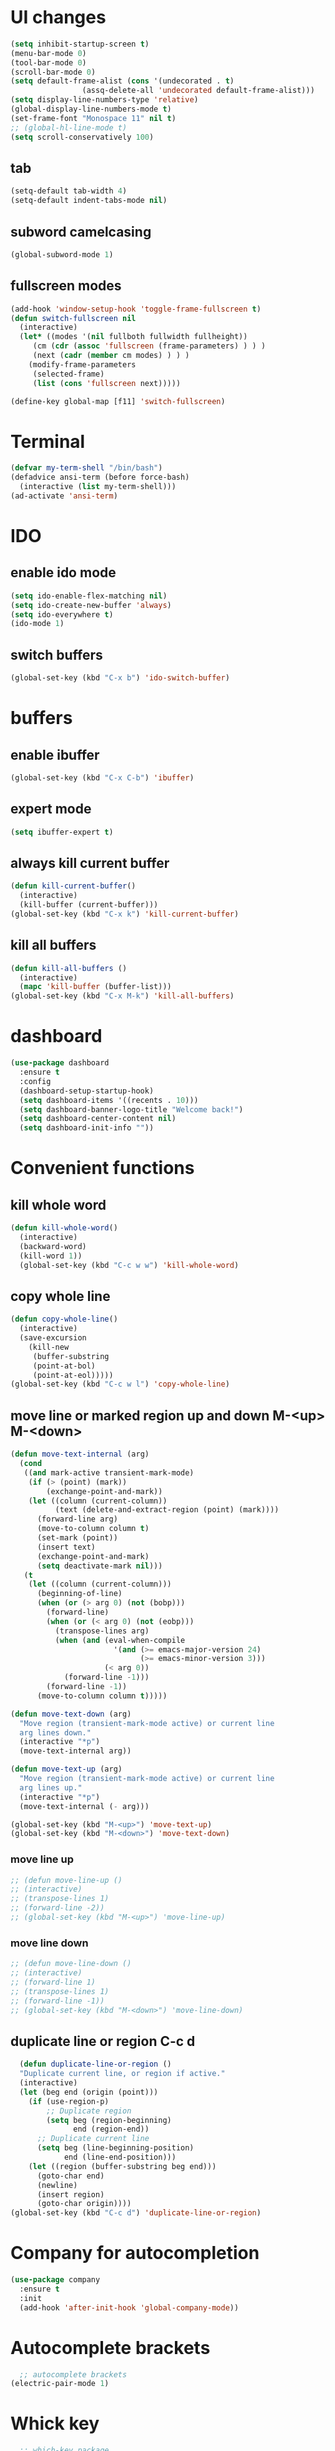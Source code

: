 * UI changes
#+begin_src emacs-lisp
  (setq inhibit-startup-screen t)
  (menu-bar-mode 0)
  (tool-bar-mode 0)
  (scroll-bar-mode 0)
  (setq default-frame-alist (cons '(undecorated . t) 
				  (assq-delete-all 'undecorated default-frame-alist)))
  (setq display-line-numbers-type 'relative)
  (global-display-line-numbers-mode t)
  (set-frame-font "Monospace 11" nil t)
  ;; (global-hl-line-mode t)
  (setq scroll-conservatively 100)
#+end_src

** tab
#+begin_src emacs-lisp
  (setq-default tab-width 4)
  (setq-default indent-tabs-mode nil)
#+end_src
** subword camelcasing
#+begin_src emacs-lisp
  (global-subword-mode 1)
#+end_src

** fullscreen modes
#+begin_src emacs-lisp
  (add-hook 'window-setup-hook 'toggle-frame-fullscreen t)
  (defun switch-fullscreen nil
    (interactive)
    (let* ((modes '(nil fullboth fullwidth fullheight))
	   (cm (cdr (assoc 'fullscreen (frame-parameters) ) ) )
	   (next (cadr (member cm modes) ) ) )
      (modify-frame-parameters
       (selected-frame)
       (list (cons 'fullscreen next)))))

  (define-key global-map [f11] 'switch-fullscreen)
#+end_src

* Terminal
#+begin_src emacs-lisp
  (defvar my-term-shell "/bin/bash")
  (defadvice ansi-term (before force-bash)
    (interactive (list my-term-shell)))
  (ad-activate 'ansi-term)
#+end_src

* IDO
** enable ido mode
#+begin_src emacs-lisp
  (setq ido-enable-flex-matching nil)
  (setq ido-create-new-buffer 'always)
  (setq ido-everywhere t)
  (ido-mode 1)
#+end_src

** switch buffers
#+begin_src emacs-lisp
  (global-set-key (kbd "C-x b") 'ido-switch-buffer)
#+end_src

* buffers

** enable ibuffer
#+begin_src emacs-lisp
  (global-set-key (kbd "C-x C-b") 'ibuffer)
#+end_src

** expert mode
#+begin_src emacs-lisp
  (setq ibuffer-expert t)
#+end_src

** always kill current buffer
#+begin_src emacs-lisp
  (defun kill-current-buffer()
    (interactive)
    (kill-buffer (current-buffer)))
  (global-set-key (kbd "C-x k") 'kill-current-buffer)
#+end_src

** kill all buffers
#+begin_src emacs-lisp
  (defun kill-all-buffers ()
    (interactive)
    (mapc 'kill-buffer (buffer-list)))
  (global-set-key (kbd "C-x M-k") 'kill-all-buffers)
#+end_src

* dashboard
#+begin_src emacs-lisp
  (use-package dashboard
    :ensure t
    :config
    (dashboard-setup-startup-hook)
    (setq dashboard-items '((recents . 10)))
    (setq dashboard-banner-logo-title "Welcome back!")
    (setq dashboard-center-content nil)
    (setq dashboard-init-info ""))
#+end_src
* Convenient functions
** kill whole word
#+begin_src emacs-lisp
  (defun kill-whole-word()
    (interactive)
    (backward-word)
    (kill-word 1))
    (global-set-key (kbd "C-c w w") 'kill-whole-word)
#+end_src

** copy whole line
#+begin_src emacs-lisp
  (defun copy-whole-line()
    (interactive)
    (save-excursion
      (kill-new
       (buffer-substring
       (point-at-bol)
       (point-at-eol)))))
  (global-set-key (kbd "C-c w l") 'copy-whole-line)
#+end_src

** move line or marked region up and down M-<up> M-<down>
#+begin_src emacs-lisp
(defun move-text-internal (arg)
  (cond
   ((and mark-active transient-mark-mode)
    (if (> (point) (mark))
        (exchange-point-and-mark))
    (let ((column (current-column))
          (text (delete-and-extract-region (point) (mark))))
      (forward-line arg)
      (move-to-column column t)
      (set-mark (point))
      (insert text)
      (exchange-point-and-mark)
      (setq deactivate-mark nil)))
   (t
    (let ((column (current-column)))
      (beginning-of-line)
      (when (or (> arg 0) (not (bobp)))
        (forward-line)
        (when (or (< arg 0) (not (eobp)))
          (transpose-lines arg)
          (when (and (eval-when-compile
                       '(and (>= emacs-major-version 24)
                             (>= emacs-minor-version 3)))
                     (< arg 0))
            (forward-line -1)))
        (forward-line -1))
      (move-to-column column t)))))

(defun move-text-down (arg)
  "Move region (transient-mark-mode active) or current line
  arg lines down."
  (interactive "*p")
  (move-text-internal arg))

(defun move-text-up (arg)
  "Move region (transient-mark-mode active) or current line
  arg lines up."
  (interactive "*p")
  (move-text-internal (- arg)))

(global-set-key (kbd "M-<up>") 'move-text-up)
(global-set-key (kbd "M-<down>") 'move-text-down)
#+end_src

*** move line up
#+begin_src emacs-lisp
  ;; (defun move-line-up ()
  ;; (interactive)
  ;; (transpose-lines 1)
  ;; (forward-line -2))
  ;; (global-set-key (kbd "M-<up>") 'move-line-up)
#+end_src

*** move line down
#+begin_src emacs-lisp
  ;; (defun move-line-down ()
  ;; (interactive)
  ;; (forward-line 1)
  ;; (transpose-lines 1)
  ;; (forward-line -1))
  ;; (global-set-key (kbd "M-<down>") 'move-line-down)
#+end_src

** duplicate line or region C-c d
#+begin_src emacs-lisp
  (defun duplicate-line-or-region ()
  "Duplicate current line, or region if active."
  (interactive)
  (let (beg end (origin (point)))
    (if (use-region-p)
        ;; Duplicate region
        (setq beg (region-beginning)
              end (region-end))
      ;; Duplicate current line
      (setq beg (line-beginning-position)
            end (line-end-position)))
    (let ((region (buffer-substring beg end)))
      (goto-char end)
      (newline)
      (insert region)
      (goto-char origin))))
(global-set-key (kbd "C-c d") 'duplicate-line-or-region)
#+end_src

* Company for autocompletion
#+begin_src emacs-lisp
  (use-package company
    :ensure t
    :init
    (add-hook 'after-init-hook 'global-company-mode))
#+end_src
* Autocomplete brackets
#+begin_src emacs-lisp
  ;; autocomplete brackets
(electric-pair-mode 1)
#+end_src

* Whick key
#+begin_src emacs-lisp
  ;; which-key package
(use-package which-key
  :ensure t
  :init
  (which-key-mode))
#+end_src

* Smex
#+begin_src emacs-lisp
  ;; smex package config
(global-set-key (kbd "M-x") 'smex)
(global-set-key (kbd "M-X") 'smex-major-mode-commands)
(global-set-key (kbd "C-c C-c M-x") 'execute-extended-command)
#+end_src

* Enable commands
#+begin_src emacs-lisp
  ;; enable disabled commands
(put 'upcase-region 'disabled nil)
(put 'downcase-region 'disabled nil)
#+end_src

* org
#+begin_src emacs-lisp
    ;;  (use-package org-modern
    ;;    :ensure t
    ;;    :hook
    ;;    (org-mode . org-modern-mode))
#+end_src
** shift select in org
#+begin_src emacs-lisp
  (setq org-support-shift-select 'always)
#+end_src

* yasnippet
#+begin_src emacs-lisp
;;    (use-package yasnippet
;;      ensure t)
#+end_src

* config.org edit/reload
** edit
#+begin_src emacs-lisp
  (defun config-visit ()
    (interactive)
    (find-file "~/.emacs.d/config.org"))
  (global-set-key (kbd "C-c e") 'config-visit)
#+end_src
** reload
#+begin_src emacs-lisp
  (defun config-reload ()
    (interactive)
    (org-babel-load-file (expand-file-name "~/.emacs.d/config.org")))
  (global-set-key (kbd "C-c r") 'config-reload)
#+end_src

* rainbow
#+begin_src emacs-lisp
  (use-package rainbow-mode
    :ensure t
    :init (rainbow-mode 1))
#+end_src
** for colourful braces
#+begin_src emacs-lisp
  (use-package rainbow-delimiters
    :ensure t
    :init
    (rainbow-delimiters-mode 1))
#+end_src

* window splitting cursor function
#+begin_src emacs-lisp
  (defun split-and-follow-horizontally ()
    (interactive)
    (split-window-below)
    (balance-windows)
    (other-window 1))
  (global-set-key (kbd "C-x 2") 'split-and-follow-horizontally)

  (defun split-and-follow-vertically ()
    (interactive)
    (split-window-right)
    (balance-windows)
    (other-window 1))
  (global-set-key (kbd "C-x 3") 'split-and-follow-vertically)
#+end_src

* hungry-delete package
#+begin_src emacs-lisp
  ;; (use-package hungry-delete
  ;;   :ensure t
  ;;   :config (global-hungry-delete-mode))
#+end_src

* modeline
#+begin_src emacs-lisp
  ;;(use-package spaceline
  ;;  :ensure t
  ;;  :config
  ;;  (require 'spaceline-config)
  ;;  (setq powerline-default-separator (quote arrow))
  ;;  (spaceline-spacemacs-theme))
#+end_src
** show line and column number on modeline
#+begin_src emacs-lisp
  (line-number-mode 1)
  (column-number-mode 1)
#+end_src
** clock
#+begin_src emacs-lisp
  (display-time-mode 1)
  ;;(setq display-time-format "%I:%M:%S")
  ;;(setq display-time-interval 1) 
#+end_src
** file size
#+begin_src emacs-lisp
  (size-indication-mode 1)
#+end_src
** battery mode
#+begin_src emacs-lisp
    (display-battery-mode 0)
#+end_src
** diminish (removes minor modes)
#+begin_src emacs-lisp
    (use-package diminish
      :ensure t
      :init
      (diminish 'hungry-delete-mode)
      (diminish 'which-key-mode)
      (diminish 'rainbow-mode)
      (diminish 'company-mode)
      (diminish 'subword-mode))
#+end_src

